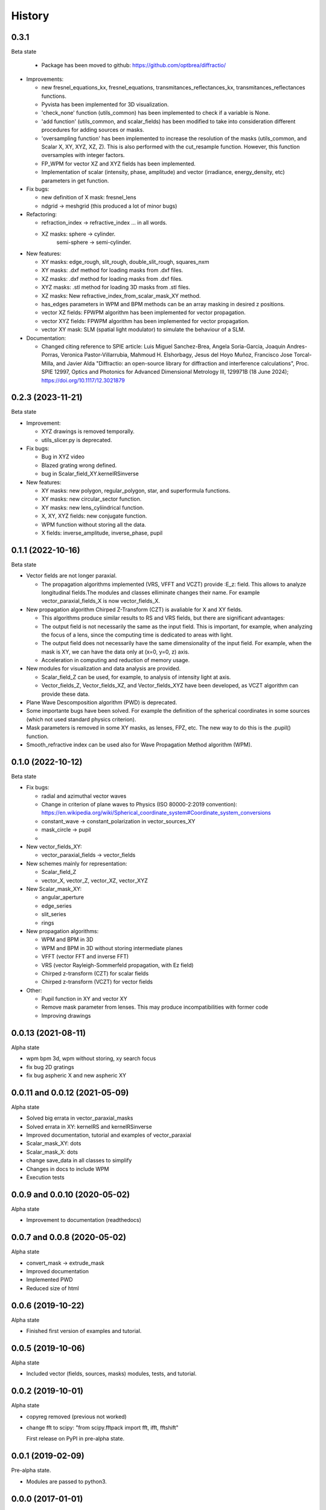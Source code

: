 =======
History
=======


0.3.1
--------------------------------
Beta state

  - Package has been moved to github: https://github.com/optbrea/diffractio/


* Improvements:

  - new fresnel_equations_kx, fresnel_equations, transmitances_reflectances_kx, transmitances_reflectances functions.
  
  - Pyvista has been implemented for 3D visualization. 

  - 'check_none' function (utils_common) has been implemented to check if a variable is None.

  - 'add function' (utils_common, and scalar_fields) has been modified to take into consideration different procedures for adding sources or masks.

  - 'oversampling function' has been implemented to increase the resolution of the masks (utils_common, and Scalar X, XY, XYZ, XZ, Z). This is also performed with the cut_resample function. However, this function oversamples with integer factors.

  - FP_WPM for vector XZ and XYZ fields has been implemented.

  - Implementation of scalar (intensity, phase, amplitude) and vector (irradiance, energy_density, etc) parameters in get function.



* Fix bugs:

  - new definition of X mask: fresnel_lens
  
  - ndgrid -> meshgrid (this produced a lot of minor bugs)
  

* Refactoring:

  - refraction_index -> refractive_index ... in all words.

  - XZ masks: sphere -> cylinder.
              semi-sphere -> semi-cylinder.


* New features:

  - XY masks: edge_rough, slit_rough, double_slit_rough, squares_nxm

  - XY masks: .dxf method for loading masks from .dxf files.

  - XZ masks: .dxf method for loading masks from .dxf files.
  
  - XYZ masks: .stl method for loading 3D masks from .stl files.

  - XZ masks: New refractive_index_from_scalar_mask_XY method.

  - has_edges parameters in WPM and BPM methods can be an array masking in desired z positions.

  - vector XZ fields:   FPWPM algorithm has been implemented for vector propagation.

  - vector XYZ fields:   FPWPM algorithm has been implemented for vector propagation.

  - vector XY mask: SLM (spatial light modulator) to simulate the behaviour of a SLM.

* Documentation:
 
  - Changed citing reference to SPIE article:  Luis Miguel Sanchez-Brea, Angela Soria-Garcia, Joaquin Andres-Porras, Veronica Pastor-Villarrubia, Mahmoud H. Elshorbagy, Jesus del Hoyo Muñoz, Francisco Jose Torcal-Milla, and Javier Alda "Diffractio: an open-source library for diffraction and interference calculations", Proc. SPIE 12997, Optics and Photonics for Advanced Dimensional Metrology III, 129971B (18 June 2024); https://doi.org/10.1117/12.3021879 



0.2.3 (2023-11-21)
--------------------------------
Beta state

* Improvement:

  - XYZ drawings is removed temporally.

  - utils_slicer.py is deprecated.


* Fix bugs:

  - Bug in XYZ video

  - Blazed grating wrong defined. 
  
  - bug in Scalar_field_XY.kernelRSinverse


* New features:

  - XY masks: new polygon, regular_polygon, star, and superformula functions. 

  - XY masks: new circular_sector function.

  - XY masks: new lens_cyliindrical function.

  - X, XY, XYZ fields: new conjugate function.

  - WPM function without storing all the data.

  - X fields: inverse_amplitude, inverse_phase, pupil


0.1.1 (2022-10-16)
--------------------------------
Beta state

* Vector fields are not longer paraxial.

  - The propagation algorithms implemented (VRS, VFFT and VCZT) provide :E_z: field. This allows to analyze longitudinal fields.The modules and classes elliminate changes their name. For example vector_paraxial_fields_X is now vector_fields_X.


* New propagation algorithm Chirped Z-Transform (CZT) is avaliable for X and XY fields.

  - This algorithms produce similar results to RS and VRS fields, but there are significant advantages:

  - The output field is not necessarily the same as the input field. This is important, for example, when analyzing the focus of a lens, since the computing time is dedicated to areas with light.

  - The output field does not necessarily have the same dimensionality of the input field. For example, when the mask is XY, we can have the data only at (x=0, y=0, z) axis.

  - Acceleration in computing and reduction of memory usage.


* New modules for visualization and data analysis are provided.

  - Scalar_field_Z can be used, for example, to analysis of intensity light at axis.

  - Vector_fields_Z, Vector_fields_XZ, and Vector_fields_XYZ have been developed, as VCZT algorithm can provide these data.

* Plane Wave Descomposition algorithm (PWD) is deprecated.

* Some importante bugs have been solved. For example the definition of the spherical coordinates in some sources (which not used standard physics criterion).

* Mask parameters is removed in some XY masks, as lenses, FPZ, etc. The new way to do this is the .pupil() function.

* Smooth_refractive index can be used also for Wave Propagation Method algorithm (WPM).



0.1.0 (2022-10-12)
--------------------------------
Beta state


* Fix bugs:

  - radial and azimuthal vector waves
  - Change in criterion of plane waves to Physics (ISO 80000-2:2019 convention): https://en.wikipedia.org/wiki/Spherical_coordinate_system#Coordinate_system_conversions
  - constant_wave -> constant_polarization in vector_sources_XY
  - mask_circle -> pupil
  - 

* New vector_fields_XY:

  - vector_paraxial_fields -> vector_fields

* New schemes mainly for representation:

  - Scalar_field_Z
  - vector_X, vector_Z, vector_XZ, vector_XYZ


* New Scalar_mask_XY: 

  - angular_aperture 
  - edge_series 
  - slit_series 
  - rings


* New propagation algorithms:

  - WPM and BPM in 3D
  - WPM and BPM in 3D without storing intermediate planes
  - VFFT (vector FFT and inverse FFT)
  - VRS (vector Rayleigh-Sommerfeld propagation, with Ez field)
  - Chirped z-transform (CZT) for scalar fields
  - Chirped z-transform (VCZT) for vector fields


* Other:

  - Pupil function in XY and vector XY
  - Remove mask parameter from lenses. This may produce incompatibilities with former code
  - Improving drawings


0.0.13 (2021-08-11)
--------------------------------
Alpha state

* wpm bpm 3d, wpm without storing,  xy search focus
* fix bug 2D gratings
* fix bug aspheric X and new aspheric XY


0.0.11 and 0.0.12 (2021-05-09)
--------------------------------
Alpha state

* Solved big errata in vector_paraxial_masks
* Solved errata in XY: kernelRS and kernelRSinverse
* Improved documentation, tutorial and examples of vector_paraxial
* Scalar_mask_XY: dots
* Scalar_mask_X: dots
* change save_data in all classes to simplify
* Changes in docs to include WPM
* Execution tests



0.0.9 and 0.0.10 (2020-05-02)
--------------------------------
Alpha state

* Improvement to documentation (readthedocs)



0.0.7 and 0.0.8 (2020-05-02)
--------------------------------
Alpha state

* convert_mask -> extrude_mask
* Improved documentation
* Implemented PWD
* Reduced size of html



0.0.6 (2019-10-22)
------------------------
Alpha state

* Finished first version of examples and tutorial.


0.0.5 (2019-10-06)
------------------------
Alpha state

* Included vector (fields, sources, masks) modules, tests, and tutorial.

0.0.2 (2019-10-01)
------------------------
Alpha state

* copyreg removed (previous not worked)
* change fft to scipy: "from scipy.fftpack import fft, ifft, fftshift"


  First release on PyPI in pre-alpha state.



0.0.1 (2019-02-09)
------------------------
Pre-alpha state.

* Modules are passed to python3.

0.0.0 (2017-01-01)
------------------------
Pre-alpha state.

* I have been developing and using the module diffractio for at least 5 years for teaching and research. It was in python2 version and not completely clear.

